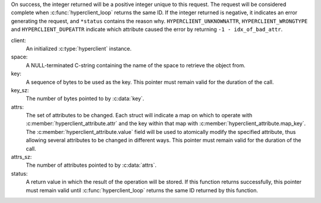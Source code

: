 On success, the integer returned will be a positive integer unique to this
request.  The request will be considered complete when
:c:func:`hyperclient_loop` returns the same ID.  If the integer returned is
negative, it indicates an error generating the request, and ``*status``
contains the reason why.  ``HYPERCLIENT_UNKNOWNATTR``,
``HYPERCLIENT_WRONGTYPE`` and ``HYPERCLIENT_DUPEATTR`` indicate which
attribute caused the error by returning ``-1 - idx_of_bad_attr``.

client:
   An initialized :c:type:`hyperclient` instance.

space:
   A NULL-terminated C-string containing the name of the space to retrieve
   the object from.

key:
   A sequence of bytes to be used as the key.  This pointer must remain valid
   for the duration of the call.

key_sz:
   The number of bytes pointed to by :c:data:`key`.

attrs:
   The set of attributes to be changed.  Each struct will indicate a map on
   which to operate with :c:member:`hyperclient_attribute.attr` and the key
   within that map with :c:member:`hyperclient_attribute.map_key`.  The
   :c:member:`hyperclient_attribute.value` field will be used to atomically
   modify the specified attribute, thus allowing several attributes to be
   changed in different ways.  This pointer must remain valid for the duration
   of the call.

attrs_sz:
   The number of attributes pointed to by :c:data:`attrs`.

status:
   A return value in which the result of the operation will be stored.  If
   this function returns successfully, this pointer must remain valid until
   :c:func:`hyperclient_loop` returns the same ID returned by this function.
